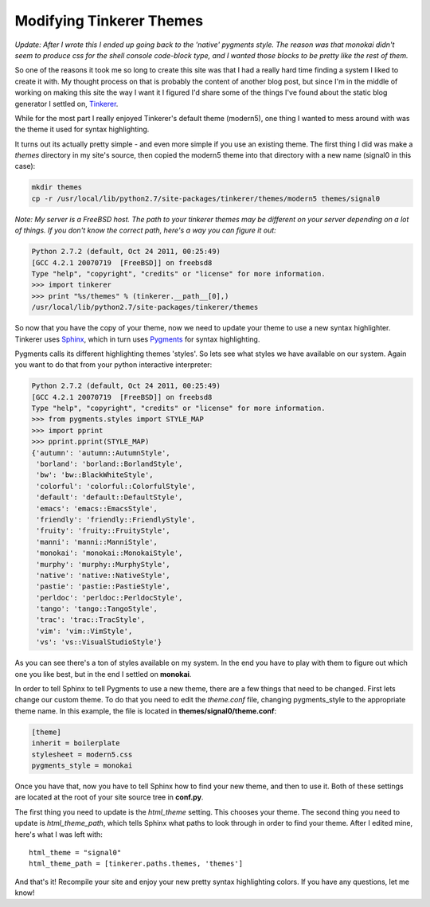 Modifying Tinkerer Themes
=========================

*Update: After I wrote this I ended up going back to the 'native' pygments
style.  The reason was that monokai didn't seem to produce css for the shell
console code-block type, and I wanted those blocks to be pretty like the rest
of them.*

So one of the reasons it took me so long to create this site was that I had
a really hard time finding a system I liked to create it with.  My thought
process on that is probably the content of another blog post, but since I'm
in the middle of working on making this site the way I want it I figured I'd
share some of the things I've found about the static blog generator I settled
on, Tinkerer_.

While for the most part I really enjoyed Tinkerer's default theme (modern5),
one thing I wanted to mess around with was the theme it used for syntax
highlighting.

.. more::

It turns out its actually pretty simple - and even more simple if you use an
existing theme.  The first thing I did was make a *themes* directory in my
site's source, then copied the modern5 theme into that directory with a new
name (signal0 in this case):

.. code-block:: console

    mkdir themes
    cp -r /usr/local/lib/python2.7/site-packages/tinkerer/themes/modern5 themes/signal0

*Note: My server is a FreeBSD host.  The path to your tinkerer themes may be
different on your server depending on a lot of things.  If you don't know the
correct path, here's a way you can figure it out:*

.. code-block:: pycon

    Python 2.7.2 (default, Oct 24 2011, 00:25:49) 
    [GCC 4.2.1 20070719  [FreeBSD]] on freebsd8
    Type "help", "copyright", "credits" or "license" for more information.
    >>> import tinkerer
    >>> print "%s/themes" % (tinkerer.__path__[0],)
    /usr/local/lib/python2.7/site-packages/tinkerer/themes

So now that you have the copy of your theme, now we need to update your theme
to use a new syntax highlighter.  Tinkerer uses Sphinx_, which in turn uses
Pygments_ for syntax highlighting.

Pygments calls its different highlighting themes 'styles'.  So lets see what
styles we have available on our system.  Again you want to do that from your
python interactive interpreter:

.. code-block:: pycon

    Python 2.7.2 (default, Oct 24 2011, 00:25:49) 
    [GCC 4.2.1 20070719  [FreeBSD]] on freebsd8
    Type "help", "copyright", "credits" or "license" for more information.
    >>> from pygments.styles import STYLE_MAP
    >>> import pprint
    >>> pprint.pprint(STYLE_MAP)
    {'autumn': 'autumn::AutumnStyle',
     'borland': 'borland::BorlandStyle',
     'bw': 'bw::BlackWhiteStyle',
     'colorful': 'colorful::ColorfulStyle',
     'default': 'default::DefaultStyle',
     'emacs': 'emacs::EmacsStyle',
     'friendly': 'friendly::FriendlyStyle',
     'fruity': 'fruity::FruityStyle',
     'manni': 'manni::ManniStyle',
     'monokai': 'monokai::MonokaiStyle',
     'murphy': 'murphy::MurphyStyle',
     'native': 'native::NativeStyle',
     'pastie': 'pastie::PastieStyle',
     'perldoc': 'perldoc::PerldocStyle',
     'tango': 'tango::TangoStyle',
     'trac': 'trac::TracStyle',
     'vim': 'vim::VimStyle',
     'vs': 'vs::VisualStudioStyle'}

As you can see there's a ton of styles available on my system.  In the end you
have to play with them to figure out which one you like best, but in the end
I settled on **monokai**.

In order to tell Sphinx to tell Pygments to use a new theme, there are a few
things that need to be changed.  First lets change our custom theme.  To do
that you need to edit the *theme.conf* file, changing pygments_style to the
appropriate theme name.  In this example, the file is located in
**themes/signal0/theme.conf**:

.. code-block:: ini

    [theme]
    inherit = boilerplate
    stylesheet = modern5.css
    pygments_style = monokai

Once you have that, now you have to tell Sphinx how to find your new theme, and
then to use it.  Both of these settings are located at the root of your site
source tree in **conf.py**.

The first thing you need to update is the *html_theme* setting.  This chooses
your theme.  The second thing you need to update is *html_theme_path*, which
tells Sphinx what paths to look through in order to find your theme.  After
I edited mine, here's what I was left with::

    html_theme = "signal0"
    html_theme_path = [tinkerer.paths.themes, 'themes']

And that's it!  Recompile your site and enjoy your new pretty syntax
highlighting colors.  If you have any questions, let me know!


.. _Tinkerer: http://tinkerer.me/
.. _Sphinx: http://sphinx.pocoo.org/
.. _Pygments: http://pygments.org/


.. author:: default
.. categories:: tinkerer, python
.. tags:: none
.. comments::
